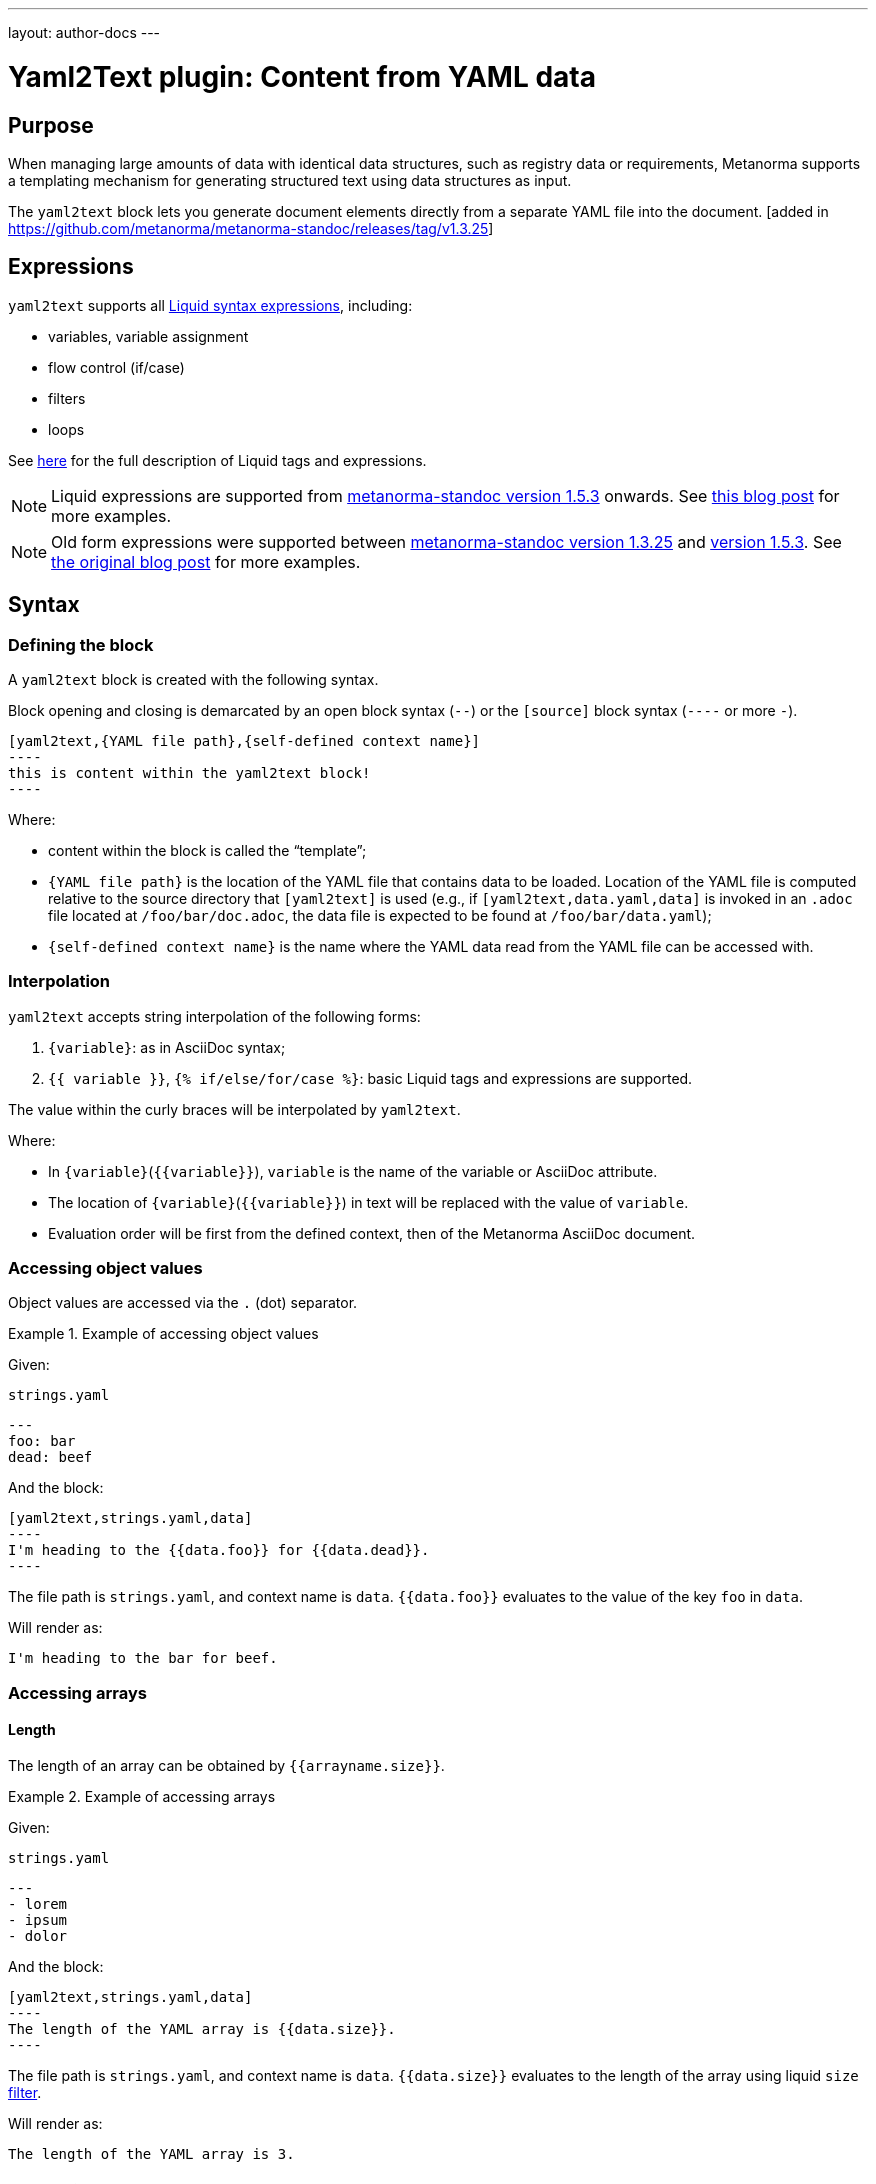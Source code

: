 ---
layout: author-docs
---

= Yaml2Text plugin: Content from YAML data

== Purpose

When managing large amounts of data with identical data structures,
such as registry data or requirements,
Metanorma supports a templating mechanism for generating structured text
using data structures as input.

The `yaml2text` block lets you generate document elements directly
from a separate YAML file into the document. [added in https://github.com/metanorma/metanorma-standoc/releases/tag/v1.3.25]

== Expressions

`yaml2text` supports all https://shopify.github.io/liquid/basics/introduction/[Liquid syntax expressions], including:

* variables, variable assignment
* flow control (if/case)
* filters
* loops

See https://shopify.github.io/liquid/basics/introduction/[here] for the full description of Liquid tags and expressions.

NOTE: Liquid expressions are supported from
https://github.com/metanorma/metanorma-standoc/releases/tag/v1.5.3[metanorma-standoc version 1.5.3] onwards.
See link:/blog/2020-09-20-yaml2text-supports-yaml-with-liquid[this blog post] for more examples.

NOTE: Old form expressions were supported between
https://github.com/metanorma/metanorma-standoc/releases/tag/v1.3.25[metanorma-standoc version 1.3.25] and
https://github.com/metanorma/metanorma-standoc/releases/tag/v1.5.3[version 1.5.3].
See link:/blog/2020-05-07-using-yaml-as-data-source[the original blog post] for more examples.

== Syntax

[[defining_syntax]]
=== Defining the block

A `yaml2text` block is created with the following syntax.

Block opening and closing is demarcated by an open block syntax (`--`)
or the `[source]` block syntax (`----` or more `-`).

[source,adoc]
--
[yaml2text,{YAML file path},{self-defined context name}]
----
this is content within the yaml2text block!
----
--

Where:

* content within the block is called the "`template`";

* `{YAML file path}` is the location of the YAML file that contains data to be loaded. Location of the YAML file is computed relative to the source directory that `[yaml2text]` is used (e.g., if `[yaml2text,data.yaml,data]` is invoked in an `.adoc` file located at `/foo/bar/doc.adoc`, the data file is expected to be found at `/foo/bar/data.yaml`);

* `{self-defined context name}` is the name where the YAML data read from the YAML file can be accessed with.

=== Interpolation

`yaml2text` accepts string interpolation of the following forms:

. `{variable}`: as in AsciiDoc syntax;
. `{{ variable }}`, `{% if/else/for/case %}`: basic Liquid tags and expressions are supported.

The value within the curly braces will be interpolated by `yaml2text`.

Where:

* In `{variable}`(`{{variable}}`), `variable` is the name of the variable or AsciiDoc attribute.
* The location of `{variable}`(`{{variable}}`) in text will be replaced with the value of `variable`.
* Evaluation order will be first from the defined context, then of the Metanorma AsciiDoc document.

=== Accessing object values

Object values are accessed via the `.` (dot) separator.

[example]
.Example of accessing object values
====
Given:

`strings.yaml`
[source,yaml]
----
---
foo: bar
dead: beef
----

And the block:
[source,asciidoc]
------
[yaml2text,strings.yaml,data]
----
I'm heading to the {{data.foo}} for {{data.dead}}.
----
------

The file path is `strings.yaml`, and context name is `data`.
`{{data.foo}}` evaluates to the value of the key `foo` in `data`.

Will render as:
[source,asciidoc]
----
I'm heading to the bar for beef.
----

====

=== Accessing arrays

==== Length

The length of an array can be obtained by `{{arrayname.size}}`.

[example]
.Example of accessing arrays
====
Given:

`strings.yaml`
[source,yaml]
----
---
- lorem
- ipsum
- dolor
----

And the block:
[source,asciidoc]
------
[yaml2text,strings.yaml,data]
----
The length of the YAML array is {{data.size}}.
----
------

The file path is `strings.yaml`, and context name is `data`.
`{{data.size}}` evaluates to the length of the array using liquid `size` https://shopify.github.io/liquid/filters/size/[filter].

Will render as:
[source,asciidoc]
----
The length of the YAML array is 3.
----

====

==== Enumeration and context

The following syntax is used to enumerate items within an array:

[source,asciidoc]
--
{% for item in array_name %}
  ...content...
{% endfor %}
--

Where:

* `array_name` is the name of the existing context that contains array data
* `item` is the current item within the array

Within an array enumerator, the following https://shopify.dev/docs/themes/liquid/reference/objects/for-loops[expressions] can be used:

* `{{forloop.index0}}` gives the zero-based position of the item `item_name` within the parent array

* `{{forloop.length}}` returns the number of iterations of the loop.

* `{{forloop.first}}` returns `true` if it's the first iteration of the for loop. Returns `false` if it is not the first iteration.

* `{{forloop.last}}` returns `true` if it's the last iteration of the for loop. Returns `false` if it is not the last iteration.

* `{{array_name.size}}` gives the length of the array `array_name`

* `{{array_name[i]}}` provides the value at index `i` (zero-based: starts with `0`) in the array `array_name`; `-1` can be used to refer to the last item, `-2` the second last item, and so on.

[example]
.Example of iterating through a for loop
====
Given:

`strings.yaml`
[source,yaml]
----
---
- lorem
- ipsum
- dolor
----

And the block:
[source,asciidoc]
------
[yaml2text,strings.yaml,arr]
----
{% for item in arr %}
=== {{forloop.index0}} {item}

This section is about {item}.

{% endfor %}
----
------

Where:

* file path is `strings.yaml`
* current context within the enumerator is called `item`
* `{{forloop.index0}}` gives the zero-based position of item `item` in the parent array `arr`.

Will render as:
[source,asciidoc]
----
=== 0 lorem

This section is about lorem.

=== 1 ipsum

This section is about ipsum.

=== 2 dolor

This section is about dolor.
----

====

=== Accessing objects

==== Size

Similar to arrays, the number of key-value pairs within an object can be
obtained by `{{objectname.size}}`.

[example]
.Example of accessing an object
====
Given:

object.yaml
[source,yaml]
----
---
name: Lorem ipsum
desc: dolor sit amet
----

And the block:
[source,asciidoc]
------
[yaml2text,object.yaml,data]
----
=== {{data.name}}

{{data.desc}}

Key-value pairs: {{data.size}}
----
------

The file path is `object.yaml`, and context name is `data`.
`{{data.size}}` evaluates to the size of the object.

Will render as:
[source,asciidoc]
----
=== Lorem ipsum

dolor sit amet

Key-value pairs: 2
----

====

==== Enumeration and context

The following syntax is used to enumerate key-value pairs within an object:

[source,asciidoc]
--
{% for item in object_name %}
  {{item[0]}}, {{item[1]}}
{% endfor %}
--

Where:

* `object_name` is the name of the existing context that contains the object
* `{{item[0]}}` contains the key of the current enumrated object
* `{{item[1]}}` contains the value
* `{% endfor %}` indicates where the object enumeration block ends

[example]
.Example of iterating through an object
====
Given:

object.yaml
[source,yaml]
----
---
name: Lorem ipsum
desc: dolor sit amet
----

And the block:
[source,asciidoc]
------
[yaml2text,object.yaml,my_item]
----
{% for item in my_item %}
=== {{item[0]}}

{{item[1]}}

{% endfor %}
----
------

Where:

* file path is `object.yaml`
* current key within the enumerator is called `item[0]`
* `{{item[0]}}` gives the key name in the current iteration
* `{{item[1]}}` gives the value in the current iteration

Will render as:
[source,asciidoc]
----
=== name

Lorem ipsum

=== desc

dolor sit amet
----

====

Moreover, the `keys` and `values` attributes can also be used in object enumerators.

[example]
.Example of using `keys` and `values` in object enumeration
====
Given:

object.yaml
[source,yaml]
----
---
name: Lorem ipsum
desc: dolor sit amet
----

And the block:
[source,asciidoc]
------
[yaml2text,object.yaml,item]
----
.{{item.values[1]}}
[%noheader,cols="h,1"]
|===
{% for elem in item %}
| {{elem[0]}} | {{elem[1]}}

{% endfor %}
|===
----
------

Where:

* file path is `object.yaml`
* current key within the enumerator is called `key`
* `{{item[1]}}` gives the value of key in the current iteration the parent array `my_item`.
* `{{item.values[1]}}` gives the value located at the second key within `item`

Will render as:

[source,asciidoc]
----
.dolor sit amet

[%noheader,cols="h,1"]
|===
| name | Lorem ipsum
| desc | dolor sit amet
|===
----

====

There are several optional arguments to the for tag that can influence which items you receive in your loop and what order they appear in:

* limit:<INTEGER> lets you restrict how many items you get.
* offset:<INTEGER> lets you start the collection with the nth item.
* reversed iterates over the collection from last to first.

[example]
.Example of using `limit` and `offset` attributes in a for loop
====
Given:

`strings.yaml`
[source,yaml]
----
---
- lorem
- ipsum
- dolor
- sit
- amet
----

And the block:
[source,asciidoc]
------
[yaml2text,strings.yaml,items]
----
{% for item in items limit:2 offset:2 %}
{{item}}
{% endfor %}
----
------

Where:

* file path is `strings.yaml`
* `limit` - how many items we should take from the array
* `offset` - zero-based offset of item from which start the loop
* `{{item}}` gives the value of item in the array

Will render as:
[source,asciidoc]
----
dolor
sit
----

====

== Advanced examples

With the syntax of enumerating arrays and objects we can now try more powerful examples.

=== Array of objects

[example]
.Advanced example of accessing an array of objects
====
Given:

array_of_objects.yaml
[source,yaml]
----
---
- name: Lorem
  desc: ipsum
  nums: [2]
- name: dolor
  desc: sit
  nums: []
- name: amet
  desc: lorem
  nums: [2, 4, 6]
----

And the block:
[source,asciidoc]
------
[yaml2text,array_of_objects.yaml,ar]
----
{% for item in ar %}

{{item.name}}:: {{item.desc}}

{% for num in item.nums %}
- {{item.name}}: {{num}}
{% endfor %}

{% endfor %}
----
------

Notice we are now defining multiple contexts: `ar`, `item` and `num`.

* `ar` is the global context defined in the heading of the block,
* `item` is a sub-context of `ar` defined in the first `for` loop, and
* `num` is a sub-context of `item.nums` defined in the second (nested) `for` loop.

This will render as:
[source,asciidoc]
----
Lorem:: ipsum

- Lorem: 2

dolor:: sit

amet:: lorem

- amet: 2
- amet: 4
- amet: 6
----

====

=== An array with interpolated file names (for AsciiDoc consumption)

`yaml2text` blocks can be used for pre-processing document elements for AsciiDoc consumption.

[example]
.Advanced example of using interpolated file names
====
Given:

`strings.yaml`
[source,yaml]
----
---
prefix: doc-
items:
- lorem
- ipsum
- dolor
----

And the block:
[source,asciidoc]
--------
[yaml2text,strings.yaml,yaml]
------
First item is {{yaml.items.first}}.
Last item is {{yaml.items.last}}.

{% for s in yaml.items %}
=== {{forloop.index0}} -> {{forloop.index0 | plus: 1}} {{s}} == {{yaml.items[forloop.index0]}}

[source,ruby]
----
\include::{{yaml.prefix}}{{forloop.index0}}.rb[]
----

{% endfor %}
------
--------

Will render as:
[source,asciidoc]
------
First item is lorem.
Last item is dolor.

=== 0 -> 1 lorem == lorem

[source,ruby]
----
\include::doc-0.rb[]
----

=== 1 -> 2 ipsum == ipsum

[source,ruby]
----
\include::doc-1.rb[]
----

=== 2 -> 3 dolor == dolor

[source,ruby]
----
\include::doc-2.rb[]
----

------

====

== Legacy version < 1.5.3

Legacy `yaml2text` functionality is available between
https://github.com/metanorma/metanorma-standoc/releases/tag/v1.3.25[metanorma-standoc version 1.3.25] and
https://github.com/metanorma/metanorma-standoc/releases/tag/v1.5.3[metanorma-standoc version 1.5.3].

In the legacy version, two types of expressions were supported:

* rendering expressions: for string interpolation (single argument, e.g. `{x}`)
* control flow expressions: for directives to modify processing flow (more than one argument, e.g. `{x,y}`)

And four types of values:

* number
* string
* object / hash
* array

Rendering expressions:

* Only takes a single argument.

Control flow expressions:

* More than one argument must be provided.
* Allows control over enumerable items: arrays and objects
* Provides locality context within enumerators
